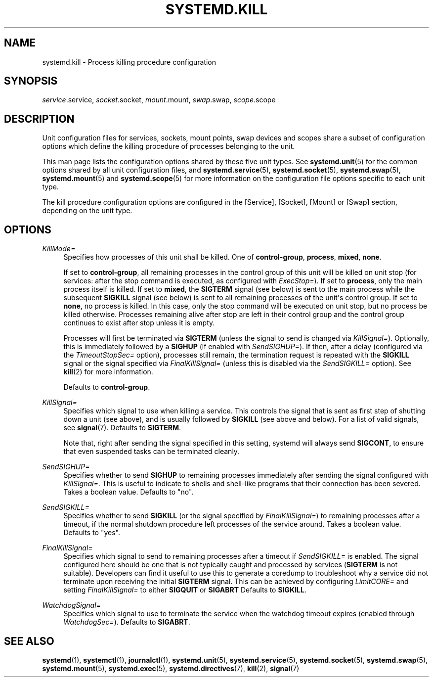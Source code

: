 '\" t
.TH "SYSTEMD\&.KILL" "5" "" "systemd 240" "systemd.kill"
.\" -----------------------------------------------------------------
.\" * Define some portability stuff
.\" -----------------------------------------------------------------
.\" ~~~~~~~~~~~~~~~~~~~~~~~~~~~~~~~~~~~~~~~~~~~~~~~~~~~~~~~~~~~~~~~~~
.\" http://bugs.debian.org/507673
.\" http://lists.gnu.org/archive/html/groff/2009-02/msg00013.html
.\" ~~~~~~~~~~~~~~~~~~~~~~~~~~~~~~~~~~~~~~~~~~~~~~~~~~~~~~~~~~~~~~~~~
.ie \n(.g .ds Aq \(aq
.el       .ds Aq '
.\" -----------------------------------------------------------------
.\" * set default formatting
.\" -----------------------------------------------------------------
.\" disable hyphenation
.nh
.\" disable justification (adjust text to left margin only)
.ad l
.\" -----------------------------------------------------------------
.\" * MAIN CONTENT STARTS HERE *
.\" -----------------------------------------------------------------
.SH "NAME"
systemd.kill \- Process killing procedure configuration
.SH "SYNOPSIS"
.PP
\fIservice\fR\&.service,
\fIsocket\fR\&.socket,
\fImount\fR\&.mount,
\fIswap\fR\&.swap,
\fIscope\fR\&.scope
.SH "DESCRIPTION"
.PP
Unit configuration files for services, sockets, mount points, swap devices and scopes share a subset of configuration options which define the killing procedure of processes belonging to the unit\&.
.PP
This man page lists the configuration options shared by these five unit types\&. See
\fBsystemd.unit\fR(5)
for the common options shared by all unit configuration files, and
\fBsystemd.service\fR(5),
\fBsystemd.socket\fR(5),
\fBsystemd.swap\fR(5),
\fBsystemd.mount\fR(5)
and
\fBsystemd.scope\fR(5)
for more information on the configuration file options specific to each unit type\&.
.PP
The kill procedure configuration options are configured in the [Service], [Socket], [Mount] or [Swap] section, depending on the unit type\&.
.SH "OPTIONS"
.PP
\fIKillMode=\fR
.RS 4
Specifies how processes of this unit shall be killed\&. One of
\fBcontrol\-group\fR,
\fBprocess\fR,
\fBmixed\fR,
\fBnone\fR\&.
.sp
If set to
\fBcontrol\-group\fR, all remaining processes in the control group of this unit will be killed on unit stop (for services: after the stop command is executed, as configured with
\fIExecStop=\fR)\&. If set to
\fBprocess\fR, only the main process itself is killed\&. If set to
\fBmixed\fR, the
\fBSIGTERM\fR
signal (see below) is sent to the main process while the subsequent
\fBSIGKILL\fR
signal (see below) is sent to all remaining processes of the unit\*(Aqs control group\&. If set to
\fBnone\fR, no process is killed\&. In this case, only the stop command will be executed on unit stop, but no process be killed otherwise\&. Processes remaining alive after stop are left in their control group and the control group continues to exist after stop unless it is empty\&.
.sp
Processes will first be terminated via
\fBSIGTERM\fR
(unless the signal to send is changed via
\fIKillSignal=\fR)\&. Optionally, this is immediately followed by a
\fBSIGHUP\fR
(if enabled with
\fISendSIGHUP=\fR)\&. If then, after a delay (configured via the
\fITimeoutStopSec=\fR
option), processes still remain, the termination request is repeated with the
\fBSIGKILL\fR
signal or the signal specified via
\fIFinalKillSignal=\fR
(unless this is disabled via the
\fISendSIGKILL=\fR
option)\&. See
\fBkill\fR(2)
for more information\&.
.sp
Defaults to
\fBcontrol\-group\fR\&.
.RE
.PP
\fIKillSignal=\fR
.RS 4
Specifies which signal to use when killing a service\&. This controls the signal that is sent as first step of shutting down a unit (see above), and is usually followed by
\fBSIGKILL\fR
(see above and below)\&. For a list of valid signals, see
\fBsignal\fR(7)\&. Defaults to
\fBSIGTERM\fR\&.
.sp
Note that, right after sending the signal specified in this setting, systemd will always send
\fBSIGCONT\fR, to ensure that even suspended tasks can be terminated cleanly\&.
.RE
.PP
\fISendSIGHUP=\fR
.RS 4
Specifies whether to send
\fBSIGHUP\fR
to remaining processes immediately after sending the signal configured with
\fIKillSignal=\fR\&. This is useful to indicate to shells and shell\-like programs that their connection has been severed\&. Takes a boolean value\&. Defaults to "no"\&.
.RE
.PP
\fISendSIGKILL=\fR
.RS 4
Specifies whether to send
\fBSIGKILL\fR
(or the signal specified by
\fIFinalKillSignal=\fR) to remaining processes after a timeout, if the normal shutdown procedure left processes of the service around\&. Takes a boolean value\&. Defaults to "yes"\&.
.RE
.PP
\fIFinalKillSignal=\fR
.RS 4
Specifies which signal to send to remaining processes after a timeout if
\fISendSIGKILL=\fR
is enabled\&. The signal configured here should be one that is not typically caught and processed by services (\fBSIGTERM\fR
is not suitable)\&. Developers can find it useful to use this to generate a coredump to troubleshoot why a service did not terminate upon receiving the initial
\fBSIGTERM\fR
signal\&. This can be achieved by configuring
\fILimitCORE=\fR
and setting
\fIFinalKillSignal=\fR
to either
\fBSIGQUIT\fR
or
\fBSIGABRT\fR
Defaults to
\fBSIGKILL\fR\&.
.RE
.PP
\fIWatchdogSignal=\fR
.RS 4
Specifies which signal to use to terminate the service when the watchdog timeout expires (enabled through
\fIWatchdogSec=\fR)\&. Defaults to
\fBSIGABRT\fR\&.
.RE
.SH "SEE ALSO"
.PP
\fBsystemd\fR(1),
\fBsystemctl\fR(1),
\fBjournalctl\fR(1),
\fBsystemd.unit\fR(5),
\fBsystemd.service\fR(5),
\fBsystemd.socket\fR(5),
\fBsystemd.swap\fR(5),
\fBsystemd.mount\fR(5),
\fBsystemd.exec\fR(5),
\fBsystemd.directives\fR(7),
\fBkill\fR(2),
\fBsignal\fR(7)
